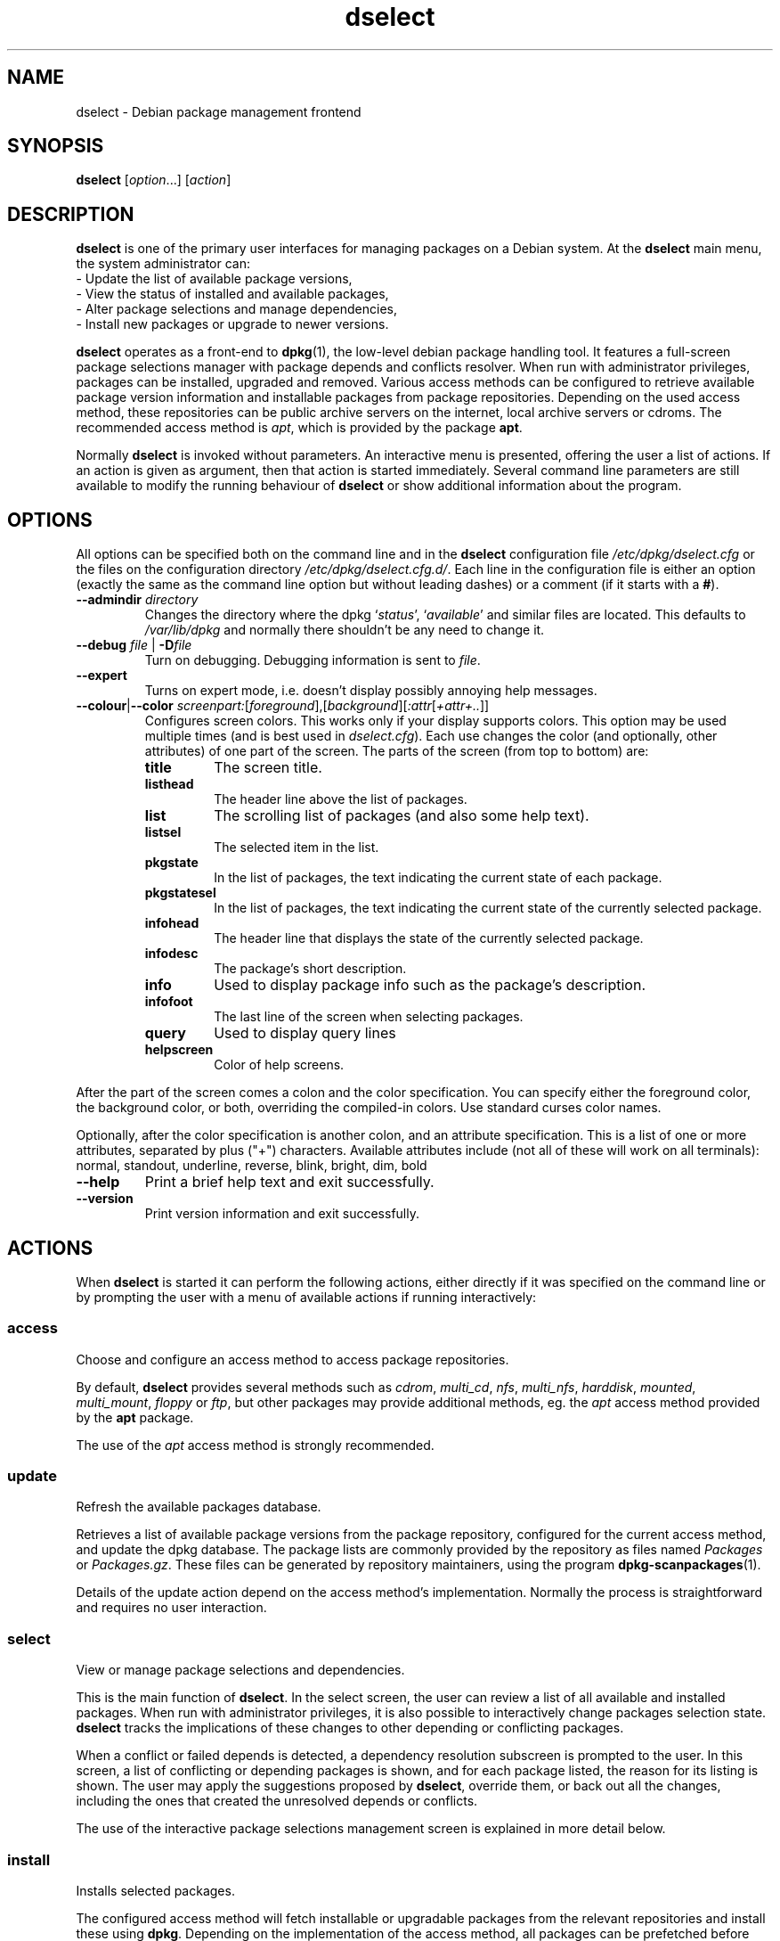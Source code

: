 .TH dselect 1 "2011-08-14" "Debian Project" "Debian"
.SH NAME
dselect \- Debian package management frontend
.
.SH SYNOPSIS
.B dselect
.RI [ option "...] [" action ]
.
.SH DESCRIPTION
.B dselect
is one of the primary user interfaces for managing packages on a Debian
system. At the \fBdselect\fP main menu, the system administrator can:
 - Update the list of available package versions,
 - View the status of installed and available packages,
 - Alter package selections and manage dependencies,
 - Install new packages or upgrade to newer versions.
.PP
.B dselect
operates as a front-end to \fBdpkg\fP(1), the low-level debian package
handling tool. It features a full-screen package selections manager
with package depends and conflicts resolver. When run with administrator
privileges, packages can be installed, upgraded and removed. Various
access methods can be configured to retrieve available package version
information and installable packages from package repositories.
Depending on the used access method, these repositories can be public
archive servers on the internet, local archive servers or cdroms.
The recommended access method is \fIapt\fP, which is provided by the
package \fBapt\fP.
.PP
Normally \fBdselect\fP is invoked without parameters. An interactive
menu is presented, offering the user a list of actions. If an action
is given as argument, then that action is started immediately. Several
command line parameters are still available to modify the running behaviour
of \fBdselect\fP or show additional information about the program.
.
.SH OPTIONS
All options can be specified both on the command line and in the \fBdselect\fP
configuration file \fI/etc/dpkg/dselect.cfg\fP or the files on the
configuration directory \fI/etc/dpkg/dselect.cfg.d/\fP. Each line in the
configuration file is either an option (exactly the same as the
command line option but without leading dashes) or a comment (if it starts
with a \fB#\fR).
.br
.TP
.BI \-\-admindir " directory"
Changes the directory where the dpkg `\fIstatus\fP', `\fIavailable\fP' and
similar files are located. This defaults to \fI/var/lib/dpkg\fP
and normally there shouldn't be any need to change it.
.TP
.BI \-\-debug " file \fR|\fP " \-D file
Turn on debugging. Debugging information is sent to \fIfile\fP.
.TP
.B \-\-expert
Turns on expert mode, i.e. doesn't display possibly annoying help
messages.
.TP
.BR \-\-colour | \-\-color " \fIscreenpart:\fP[\fIforeground\fP],[\fIbackground\fP][\fI:attr\fP[\fI+attr+..\fP]]"
Configures screen colors. This works only if your display supports colors.
This option may be used multiple times (and is best used in
\fIdselect.cfg\fP). Each use changes the color (and optionally, other
attributes) of one part of the screen.
The parts of the screen (from top to bottom) are:
.RS
.TP
.B title
The screen title.
.TP
.B listhead
The header line above the list of packages.
.TP
.B list
The scrolling list of packages (and also some help text).
.TP
.B listsel
The selected item in the list.
.TP
.B pkgstate
In the list of packages, the text indicating the current state of each
package.
.TP
.B pkgstatesel
In the list of packages, the text indicating the current state of the
currently selected package.
.TP
.B infohead
The header line that displays the state of the currently selected package.
.TP
.B infodesc
The package's short description.
.TP
.B info
Used to display package info such as the package's description.
.TP
.B infofoot
The last line of the screen when selecting packages.
.TP
.B query
Used to display query lines
.TP
.B helpscreen
Color of help screens.
.RE
.P
After the part of the screen comes a colon and the color specification. You
can specify either the foreground color, the background color, or both,
overriding the compiled-in colors. Use standard curses color names.
.P
Optionally, after the color specification is another colon, and an
attribute specification. This is a list of one or more attributes,
separated by plus ("+") characters. Available attributes include (not all
of these will work on all terminals): normal, standout, underline, reverse,
blink, bright, dim, bold
.TP
.B \-\-help
Print a brief help text and exit successfully.
.TP
.B \-\-version
Print version information and exit successfully.
.
.SH ACTIONS
When
.B dselect
is started it can perform the following actions, either directly if it
was specified on the command line or by prompting the user with a menu
of available actions if running interactively:
.SS access
Choose and configure an access method to access package repositories.
.sp
By default, \fBdselect\fP provides several methods such
as \fIcdrom\fP, \fImulti_cd\fP, \fInfs\fP, \fImulti_nfs\fP, \fIharddisk\fP,
\fImounted\fP, \fImulti_mount\fP, \fIfloppy\fP or \fIftp\fP, but other
packages may provide additional methods, eg. the \fIapt\fP access method
provided by the \fBapt\fP package.
.sp
The use of the \fIapt\fP access method is strongly recommended.
.sp
.SS update
Refresh the available packages database.
.sp
Retrieves a list of available package versions from the package
repository, configured for the current access method, and update
the dpkg database. The package lists are commonly provided by the
repository as files named \fIPackages\fP or \fIPackages.gz\fP.
These files can be generated by repository maintainers, using the
program \fBdpkg\-scanpackages\fP(1).
.sp
Details of the update action depend on the access method's implementation.
Normally the process is straightforward and requires no user interaction.
.sp
.SS select
View or manage package selections and dependencies.
.sp
This is the main function of \fBdselect\fP. In the select screen, the
user can review a list of all available and installed packages. When run
with administrator privileges, it is also possible to interactively
change packages selection state. \fBdselect\fP tracks the implications
of these changes to other depending or conflicting packages.
.sp
When a conflict or failed depends is detected, a dependency resolution
subscreen is prompted to the user. In this screen, a list of conflicting
or depending packages is shown, and for each package listed, the reason
for its listing is shown. The user may apply the suggestions proposed
by \fBdselect\fP, override them, or back out all the changes, including
the ones that created the unresolved depends or conflicts.
.sp
The use of the interactive package selections management screen is
explained in more detail below.
.sp
.SS install
Installs selected packages.
.sp
The configured access method will fetch installable or upgradable packages
from the relevant repositories and install these using \fBdpkg\fP.
Depending on the implementation of the access method, all packages can
be prefetched before installation, or fetched when needed.
Some access methods may also remove packages that were marked for removal.
.sp
If an error occurred during install, it is usually advisable to run
install again. In most cases, the problems will disappear or be solved.
If problems persist or the installation performed was incorrect, please
investigate into the causes and circumstances, and file a bug in the
Debian bug tracking system. Instructions on how to do this can be found
at http://bugs.debian.org/ or by reading the documentation
for \fBbug\fP(1) or \fBreportbug\fP(1), if these are installed.
.sp
Details of the install action depend on the access method's implementation.
The user's attention and input may be required during installation,
configuration or removal of packages. This depends on the maintainer
scripts in the package. Some packages make use of the \fBdebconf\fP(1)
library, allowing for more flexible or even automated installation
setups.
.sp
.SS config
Configures any previously installed, but not fully configured packages.
.sp
.SS remove
Removes or purges installed packages, that are marked for removal.
.sp
.SS quit
Quit \fBdselect\fP
.sp
Exits the program with zero (successful) errorcode.
.sp
.
.SH Package selections management
.sp
.SS Introduction
.sp
.B dselect
directly exposes
the administrator to some of the complexities involved with managing
large sets of packages with many interdependencies. For a user who is
unfamiliar with the concepts and the ways of the debian package management
system, it can be quite overwhelming. Although \fBdselect\fP is aimed
at easing package management and administration, it is only instrumental
in doing so and can not be assumed to be a sufficient substitute for
administrator skill and understanding. The user is required to
be familiar with the concepts underlying the Debian packaging system.
In case of doubt, consult the \fBdpkg\fP(1) manpage and the Debian
Policy manual, contained in the
.B debian\-policy
package.
.sp
Unless \fBdselect\fP is run in expert
or immediate mode, a help screen is first displayed when choosing this
action from the menu. The user is \fIstrongly\fP advised to study all of
the information presented in the online help screens, when one pops up.
The online help screens can at any time be invoked with the \fB'?'\fP key.
.sp
.SS Screen layout
.sp
The select screen is by default split in a top and a bottom half.
The top half shows a list of packages. A cursor bar can select an
individual package, or a group of packages, if applicable, by selecting
the group header. The bottom half of the screen shows some details
about the package currently selected in the top half of the screen.
The type of detail that is displayed can be varied.
.sp
Pressing the \fB'I'\fP key toggles a full-screen display of the packages
list, an enlarged view of the package details, or the equally split screen.
.sp
.SS Package details view
.sp
The package details view by default shows the extended package description
for the package that is currently selected in the packages status list.
The type of detail can be toggled by pressing the \fB'i'\fP key. This
alternates between:
 - the extended description
 - the control information for the installed version
 - the control information for the available version
.sp
In a dependency resolution screen, there is also the possibility of
viewing the specific unresolved depends or conflicts related to the
package and causing it to be listed.
.sp
.SS Packages status list
.sp
The main select screen displays a list of all packages known to the debian
package management system. This includes packages installed on the system
and packages known from the available packages database.
.sp
For every package, the list shows the package's status, priority,
section, installed and available versions, the package name and its
short description, all in one line. By pressing the \fB'V'\fP key,
the display of the installed and available version can be toggled between
on an off. By pressing the \fB'v'\fP key,
the package status display is toggled between verbose and shorthand.
Shorthand display is the default.
.sp
The shorthand status indication consists
of four parts: an error flag, which should normally be clear, the
current status, the last selection state and the current selection state.
The first two relate to the actual state of the package, the second pair
are about the selections set by the user.
.sp
These are the meanings of the shorthand package status indicator codes:
 Error flag:
  \fIempty\fP   no error
  \fBR\fP       serious error, needs reinstallation;
 Installed state:
  \fIempty\fP   not installed;
  \fB*\fP       fully installed and configured;
  \fB\-\fP       not installed but some config files may remain;
  \fBU\fP       unpacked but not yet configured;
  \fBC\fP       half-configured (an error happened);
  \fBI\fP       half-installed (an error happened).
 Current and requested selections:
  \fB*\fP       marked for installation or upgrade;
  \fB\-\fP       marked for removal, configuration files remain;
  \fB=\fP       on hold: package will not be processed at all;
  \fB_\fP       marked for purge, also remove configuration;
  \fBn\fP       package is new and has yet to be marked.
.sp
.SS Cursor and screen movement
.sp
The package selection list and the dependency conflict
resolution screens can be navigated using motion
commands mapped to the following keys:
.br
  \fBp, Up, k\fP           move cursor bar up
  \fBn, Down, j\fP         move cursor bar down
  \fBP, Pgup, Backspace\fP scroll list 1 page up
  \fBN, Pgdn, Space\fP     scroll list 1 page down
  \fB^p\fP                 scroll list 1 line up
  \fB^n\fP                 scroll list 1 line down
  \fBt, Home\fP            jump to top of list
  \fBe, End\fP             jump to end of list
  \fBu\fP                  scroll info 1 page up
  \fBd\fP                  scroll info 1 page down
  \fB^u\fP                 scroll info 1 line up
  \fB^d\fP                 scroll info 1 line down
  \fBB, Left-arrow\fP      pan display 1/3 screen left
  \fBF, Right-arrow\fP     pan display 1/3 screen right
  \fB^b\fP                 pan display 1 character left
  \fB^f\fP                 pan display 1 character right
.sp
.SS Searching and sorting
.sp
The list of packages can be searched by package name. This
is done by pressing \fB'/'\fP, and typing a simple search
string. The string is interpreted as a
.BR regex (7)
regular expression.
If you add \fB'/d'\fP to the search expression, dselect will also search
in descriptions. If you add \fB'/i'\fP the search will be case insensitive.
You may combine these two suffixes like this: \fB'/id'\fP.
Repeated searching is accomplished by repeatedly pressing
the \fB'n'\fP or \fB'\\'\fP keys, until the wanted package is found.
If the search reaches the bottom of the list, it wraps to the top
and continues searching from there.
.sp
The list sort order can be varied by pressing
the \fB'o'\fP and \fB'O'\fP keys repeatedly.
The following nine sort orderings can be selected:
 alphabet          available           status
 priority+section  available+priority  status+priority
 section+priority  available+section   status+section
.br
Where not listed above explicitly, alphabetic order is used as
the final subordering sort key.
.sp
.SS Altering selections
.sp
The requested selection state of individual packages may be
altered with the following commands:
  \fB+, Insert\fP    install or upgrade
  \fB=, H\fP         hold in present state and version
  \fB:, G\fP         unhold: upgrade or leave uninstalled
  \fB\-, Delete\fP    remove, but leave configuration
  \fB_\fP            remove & purge configuration
.sp
When the change request results in one or more unsatisfied depends
or conflicts, \fBdselect\fP prompts the user with a dependency resolution
screen. This will be further explained below.
.sp
It is also possible to apply these commands to groups of package
selections, by pointing the cursor bar onto a group header. The
exact grouping of packages is dependent on the current list ordering
settings.
.sp
Proper care should be taken when altering large groups of selections,
because this can instantaneously create large numbers of unresolved
depends or conflicts, all of which will be listed in one dependency
resolution screen, making them very hard to handle. In practice,
only hold and unhold operations are useful when applied to groups.
.sp
.SS Resolving depends and conflicts
.sp
When the change request results in one or more unsatisfied depends
or conflicts, \fBdselect\fP prompts the user with a dependency resolution
screen. First however, an informative help screen is displayed.
.sp
The top half of this screen lists all the packages that will have
unresolved depends or conflicts, as a result of the requested change,
and all the packages whose installation can resolve any of these
depends or whose removal can resolve any of the conflicts.
The bottom half defaults to show the depends or conflicts that
cause the currently selected package to be listed.
.sp
When the sublist of packages is displayed initially, \fBdselect\fP
may have already set the requested selection status of some of the
listed packages, in order to resolve the depends or conflicts that
caused the dependency resolution screen to be displayed. Usually,
it is best to follow up the suggestions made by \fBdselect\fP.
.sp
The listed packages' selection state may be reverted to the original
settings, as they were before the unresolved depends or conflicts
were created, by pressing the \fB'R'\fP key. By pressing the \fB'D'\fP
key, the automatic suggestions are reset, but the change that caused
the dependency resolution screen to be prompted is kept as requested.
Finally, by pressing \fB'U'\fP, the selections are again set to the
automatic suggestion values.
.sp
.SS Establishing the requested selections
.sp
By pressing \fBenter\fP, the currently displayed set of selections
is accepted. If \fBdselect\fP detects no unresolved depends as a result
of the requested selections, the new selections will be set.
However, if there are any unresolved depends, \fBdselect\fP will again
prompt the user with a dependency resolution screen.
.sp
To alter a set of selections that creates unresolved depends or
conflicts and forcing \fBdselect\fP to accept it, press the \fB'Q'\fP
key. This sets the selections as specified by the user,
unconditionally. Generally, don't do this unless you've read
the fine print.
.sp
The opposite effect, to back out any selections change requests and
go back to the previous list of selections, is attained by pressing
the \fB'X'\fP or \fBescape\fP keys. By repeatedly pressing these
keys, any possibly detrimental changes to the requested package
selections can be backed out completely to the last established
settings.
.sp
If you mistakenly establish some settings and wish to revert all the
selections to what is currently installed on the system, press the
\fB'C'\fP key.
This is somewhat similar to using the unhold command on all packages,
but provides a more obvious panic button in cases where the user
pressed \fBenter\fP by accident.
.sp
.
.SH ENVIRONMENT
.TP
.B HOME
If set, \fBdselect\fP will use it as the directory from which to read the
user specific configuration file.
.
.SH BUGS
The
.B dselect
package selection interface is confusing to some new users.
Reportedly, it even makes seasoned kernel developers cry.
.sp
The documentation is lacking.
.sp
There is no help option in the main menu.
.sp
The visible list of available packages cannot be reduced.
.sp
The built in access methods can no longer stand up to current quality
standards. Use the access method provided by apt, it is not only not
broken, it is also much more flexible than the built in access methods.
.
.SH SEE ALSO
.BR dpkg (1),
.BR apt\-get (8),
.BR sources.list (5),
.BR deb (5).
.
.SH AUTHORS
.B dselect
was written by Ian Jackson (ijackson@gnu.ai.mit.edu). Full list of
contributors may be found in 'dselect \-\-version'.
.br
This manual page was written by Juho Vuori <javuori@cc.helsinki.fi>,
Josip Rodin and Joost kooij.

